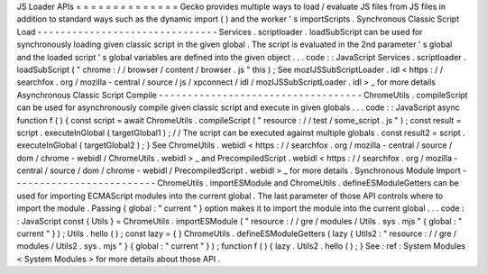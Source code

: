 JS
Loader
APIs
=
=
=
=
=
=
=
=
=
=
=
=
=
=
Gecko
provides
multiple
ways
to
load
/
evaluate
JS
files
from
JS
files
in
addition
to
standard
ways
such
as
the
dynamic
import
(
)
and
the
worker
'
s
importScripts
.
Synchronous
Classic
Script
Load
-
-
-
-
-
-
-
-
-
-
-
-
-
-
-
-
-
-
-
-
-
-
-
-
-
-
-
-
-
-
-
Services
.
scriptloader
.
loadSubScript
can
be
used
for
synchronously
loading
given
classic
script
in
the
given
global
.
The
script
is
evaluated
in
the
2nd
parameter
'
s
global
and
the
loaded
script
'
s
global
variables
are
defined
into
the
given
object
.
.
.
code
:
:
JavaScript
Services
.
scriptloader
.
loadSubScript
(
"
chrome
:
/
/
browser
/
content
/
browser
.
js
"
this
)
;
See
mozIJSSubScriptLoader
.
idl
<
https
:
/
/
searchfox
.
org
/
mozilla
-
central
/
source
/
js
/
xpconnect
/
idl
/
mozIJSSubScriptLoader
.
idl
>
_
for
more
details
Asynchronous
Classic
Script
Compile
-
-
-
-
-
-
-
-
-
-
-
-
-
-
-
-
-
-
-
-
-
-
-
-
-
-
-
-
-
-
-
-
-
-
-
ChromeUtils
.
compileScript
can
be
used
for
asynchronously
compile
given
classic
script
and
execute
in
given
globals
.
.
.
code
:
:
JavaScript
async
function
f
(
)
{
const
script
=
await
ChromeUtils
.
compileScript
(
"
resource
:
/
/
test
/
some_script
.
js
"
)
;
const
result
=
script
.
executeInGlobal
(
targetGlobal1
)
;
/
/
The
script
can
be
executed
against
multiple
globals
.
const
result2
=
script
.
executeInGlobal
(
targetGlobal2
)
;
}
See
ChromeUtils
.
webidl
<
https
:
/
/
searchfox
.
org
/
mozilla
-
central
/
source
/
dom
/
chrome
-
webidl
/
ChromeUtils
.
webidl
>
_
and
PrecompiledScript
.
webidl
<
https
:
/
/
searchfox
.
org
/
mozilla
-
central
/
source
/
dom
/
chrome
-
webidl
/
PrecompiledScript
.
webidl
>
_
for
more
details
.
Synchronous
Module
Import
-
-
-
-
-
-
-
-
-
-
-
-
-
-
-
-
-
-
-
-
-
-
-
-
-
ChromeUtils
.
importESModule
and
ChromeUtils
.
defineESModuleGetters
can
be
used
for
importing
ECMAScript
modules
into
the
current
global
.
The
last
parameter
of
those
API
controls
where
to
import
the
module
.
Passing
{
global
:
"
current
"
}
option
makes
it
to
import
the
module
into
the
current
global
.
.
.
code
:
:
JavaScript
const
{
Utils
}
=
ChromeUtils
.
importESModule
(
"
resource
:
/
/
gre
/
modules
/
Utils
.
sys
.
mjs
"
{
global
:
"
current
"
}
)
;
Utils
.
hello
(
)
;
const
lazy
=
{
}
ChromeUtils
.
defineESModuleGetters
(
lazy
{
Utils2
:
"
resource
:
/
/
gre
/
modules
/
Utils2
.
sys
.
mjs
"
}
{
global
:
"
current
"
}
)
;
function
f
(
)
{
lazy
.
Utils2
.
hello
(
)
;
}
See
:
ref
:
System
Modules
<
System
Modules
>
for
more
details
about
those
API
.
